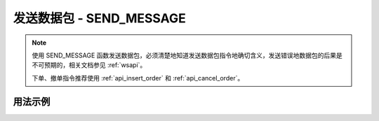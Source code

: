 .. _api_send_message:

发送数据包 - SEND_MESSAGE
==============================

.. js:function:: SEND_MESSAGE(obj)

    向服务器发送数据

   :param object obj: 要发送的数据包
       :returns: null


.. note::

    使用 SEND_MESSAGE 函数发送数据包，必须清楚地知道发送数据包指令地确切含义，发送错误地数据包的后果是不可预期的，相关文档参见 :ref:`wsapi`。

    下单、撤单指令推荐使用 :ref:`api_insert_order` 和 :ref:`api_cancel_order`。


用法示例
----------------------------------

.. code-block:: javascript
    :caption: 直接发送一个下单指令

    const TQ = new TQSDK();
    TQ.SEND_MESSAGE({
        "aid": "insert_order",          //必填, 下单请求
        "order_id": "0001",             //必填, 委托单号, 需确保不同委托单单号不重复
        "exchange_id": "SHFE",          //必填, 下单到哪个交易所
        "instrument_id": "cu1803",      //必填, 下单合约代码
        "direction": "BUY",             //必填, 下单买卖方向
        "offset": "OPEN",               //可选, 下单开平方向, 当指令相关对象不支持开平机制(例如股票)时可不填写此字段
        "volume": 1,                    //必填, 下单手数
        "price_type": "LIMIT",          //必填, 报单价格类型
        "limit_price": 30502,           //当 price_type == LIMIT 时需要填写此字段, 报单价格
    });


.. code-block:: javascript
    :caption: 直接发送一个撤单指令

    TQ.SEND_MESSAGE({
        "aid": "cancel_order",          //必填, 撤单请求
        "order_id": "0001",             //必填, 委托单号
    });
